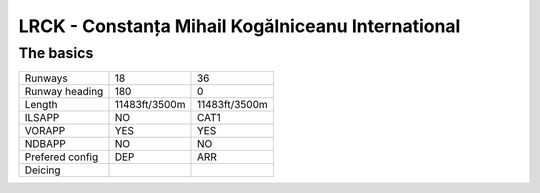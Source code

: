 LRCK - Constanța Mihail Kogălniceanu International
==================================================
The basics
""""""""""
+-----------------+---------------+---------------+
| Runways         | 18            | 36            |
+-----------------+---------------+---------------+
| Runway heading  | 180           | 0             |
+-----------------+---------------+---------------+
| Length          | 11483ft/3500m | 11483ft/3500m |
+-----------------+---------------+---------------+
| ILSAPP          | NO            | CAT1          |
+-----------------+---------------+---------------+
| VORAPP          | YES           | YES           |
+-----------------+---------------+---------------+
| NDBAPP          | NO            | NO            |
+-----------------+---------------+---------------+
| Prefered config | DEP           | ARR           |
+-----------------+---------------+---------------+
| Deicing         |               |               |
+-----------------+---------------+---------------+
